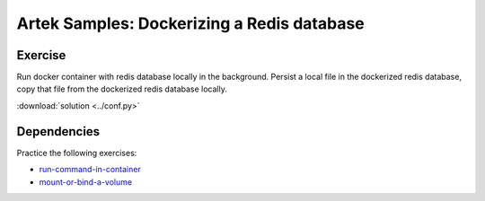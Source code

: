 ===========================================
Artek Samples: Dockerizing a Redis database
===========================================

Exercise
--------

Run docker container with redis database locally in the background. Persist a local file in the dockerized redis database, copy that file from the dockerized redis database locally.

:download:`solution <../conf.py>`

Dependencies
------------

Practice the following exercises:

* `run-command-in-container <https://lifespline.github.io/samples-docker/src/samples_docs.html#run-command-in-container>`_
* `mount-or-bind-a-volume <https://lifespline.github.io/samples-docker/src/samples_docs.html#mount-or-bind-a-volume>`_